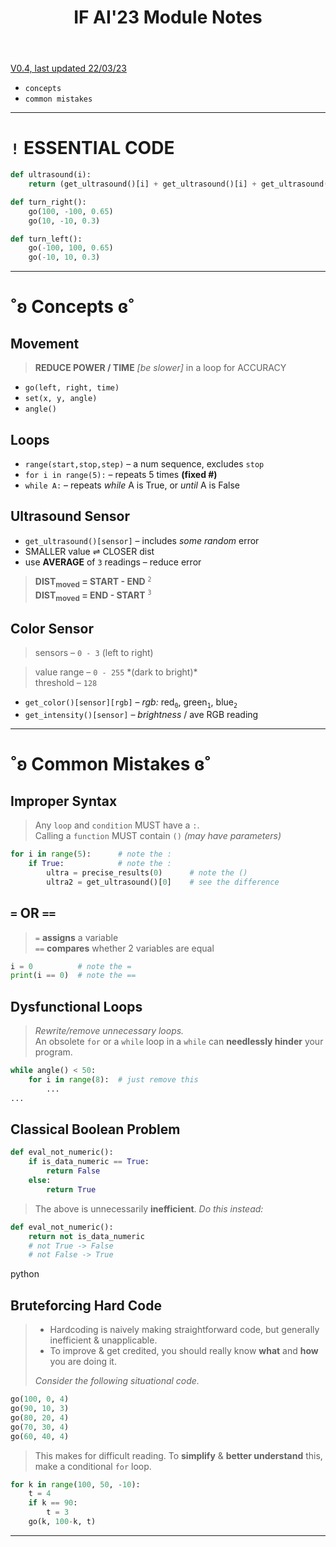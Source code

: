 #+title: IF AI'23 Module Notes
****** [[https://youtu.be/wpV-gGA4PSk][V0.4, last updated 22/03/23]]
- ~concepts~
- ~common mistakes~

-----

* ~!~ ESSENTIAL CODE
#+begin_src python
def ultrasound(i):
    return (get_ultrasound()[i] + get_ultrasound()[i] + get_ultrasound()[i])/3

def turn_right():
    go(100, -100, 0.65)
    go(10, -10, 0.3)

def turn_left():
    go(-100, 100, 0.65)
    go(-10, 10, 0.3)
#+end_src

-----

* ˚ʚ Concepts ɞ˚
** Movement
#+begin_quote
*REDUCE POWER / TIME* /[be slower]/ in a loop for ACCURACY
#+end_quote
- ~go(left, right, time)~
- ~set(x, y, angle)~
- ~angle()~

** Loops

- ~range(start,stop,step)~ -- a num sequence, excludes ~stop~
- ~for i in range(5):~ -- repeats 5 times *(fixed #)*
- ~while A:~ -- repeats /while/ A is True, or /until/ A is False

** Ultrasound Sensor
- =get_ultrasound()[sensor]= -- includes /some random/ error
- SMALLER value ⇌ CLOSER dist
- use *AVERAGE* of =3= readings -- reduce error
#+begin_quote
*DIST_{moved} = START - END* ^{~2~} \\
*DIST_{moved} = END - START* ^{~3~}
#+end_quote
[[https://imgur.com/C3RRSEBl.jpg]]


** Color Sensor
#+begin_quote
sensors -- ~0 - 3~ (left to right)
#+end_quote
#+begin_quote
value range -- ~0 - 255~ *(dark to bright)*\\
threshold -- ~128~
#+end_quote
+ =get_color()[sensor][rgb]= -- /rgb:/ red_{~0~}, green_{~1~}, blue_{~2~}
+ =get_intensity()[sensor]= -- /brightness/ / ave RGB reading

-----

* ˚ʚ Common Mistakes ɞ˚
** Improper Syntax
#+begin_quote
Any =loop= and =condition= MUST have a =:=. \\
Calling a =function= MUST contain =()= /(may have parameters)/
#+end_quote
#+begin_src python
for i in range(5):      # note the :
    if True:            # note the :
        ultra = precise_results(0)      # note the ()
        ultra2 = get_ultrasound()[0]    # see the difference
#+end_src

** ~=~ OR ~==~
#+begin_quote
~=~ *assigns* a variable \\
~==~ *compares* whether 2 variables are equal
#+end_quote
#+begin_src python
i = 0          # note the =
print(i == 0)  # note the ==
#+end_src

** Dysfunctional Loops
#+begin_quote
/Rewrite/remove unnecessary loops./ \\
An obsolete =for= or a =while= loop in a =while= can *needlessly hinder* your program.
#+end_quote
#+begin_src python
while angle() < 50:
    for i in range(8):  # just remove this
        ...
...
#+end_src

** Classical Boolean Problem
#+begin_src python
def eval_not_numeric():
    if is_data_numeric == True:
        return False
    else:
        return True
#+end_src
#+begin_quote
The above is unnecessarily *inefficient*. /Do this instead:/
#+end_quote
#+begin_src python
def eval_not_numeric():
    return not is_data_numeric
    # not True -> False
    # not False -> True
#+end_src python

** Bruteforcing Hard Code
#+begin_quote
- Hardcoding is naively making straightforward code, but generally inefficient & unapplicable.
- To improve & get credited, you should really know *what* and *how* you are doing it. \\
/Consider the following situational code./
#+end_quote
#+begin_src python
go(100, 0, 4)
go(90, 10, 3)
go(80, 20, 4)
go(70, 30, 4)
go(60, 40, 4)
#+end_src
#+begin_quote
This makes for difficult reading. To *simplify* & *better understand* this, make a conditional ~for~ loop.
#+end_quote
#+begin_src python
for k in range(100, 50, -10):
    t = 4
    if k == 90:
        t = 3
    go(k, 100-k, t)
#+end_src

-----
